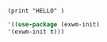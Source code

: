 * 

#+BEGIN_SRC elisp
 (print "HELLO" )
#+END_SRC

#+RESULTS:
: HELLO



#+BEGIN_SRC emacs-lisp
'((use-package (exwm-init)
'(exwm-init t)))
  #+END_SRC

#+RESULTS:
| use-package | (exwm-init) | '(exwm-init t) |
